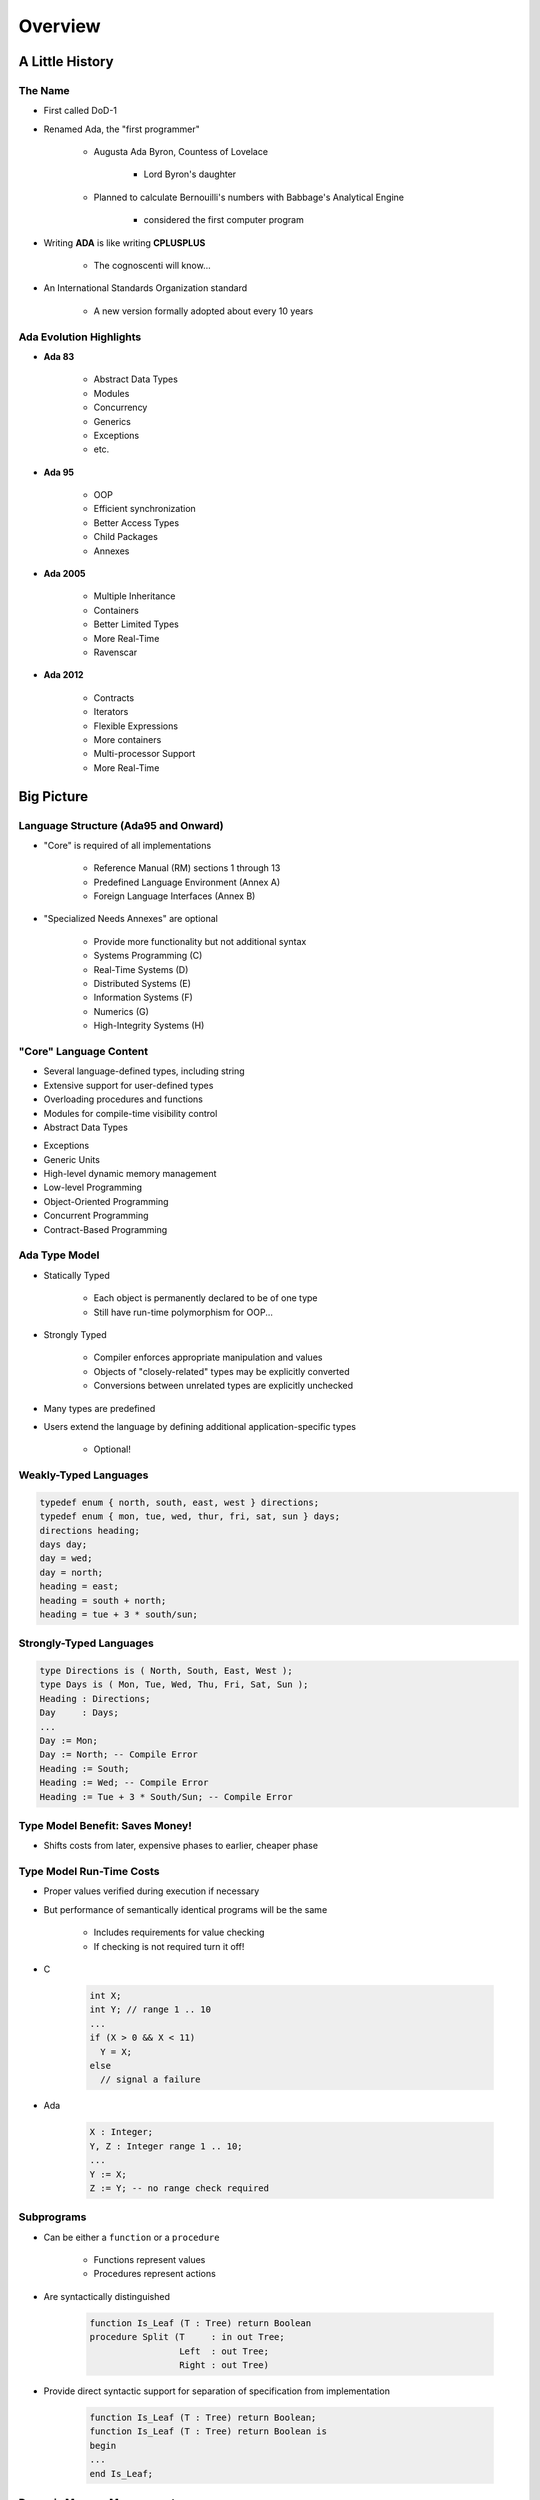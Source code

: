 **********
Overview
**********

==================
A Little History
==================

----------
The Name
----------

* First called DoD-1
* Renamed Ada, the "first programmer"

   - Augusta Ada Byron, Countess of Lovelace

      + Lord Byron's daughter

   - Planned to calculate Bernouilli's numbers with Babbage's Analytical Engine

      + considered the first computer program

* Writing **ADA** is like writing **CPLUSPLUS**

   - The cognoscenti will know...

* An International Standards Organization standard

   - A new version formally adopted about every 10 years

--------------------------
Ada Evolution Highlights
--------------------------

.. container:: columns

 .. container:: column
  
    * **Ada 83**

       - Abstract Data Types
       - Modules
       - Concurrency
       - Generics
       - Exceptions
       - etc.

    * **Ada 95**

       - OOP
       - Efficient synchronization
       - Better Access Types
       - Child Packages
       - Annexes

 .. container:: column
  
    * **Ada 2005**

       - Multiple Inheritance
       - Containers
       - Better Limited Types
       - More Real-Time
       - Ravenscar

    * **Ada 2012**

       - Contracts
       - Iterators
       - Flexible Expressions
       - More containers
       - Multi-processor Support
       - More Real-Time

=============
Big Picture
=============

---------------------------------------
Language Structure (Ada95 and Onward)
---------------------------------------

.. container:: columns

 .. container:: column
  
    * "Core" is required of all implementations

       - Reference Manual (RM) sections 1 through 13
       - Predefined Language Environment (Annex A)
       - Foreign Language Interfaces (Annex B)

 .. container:: column
  
    * "Specialized Needs Annexes" are optional

       - Provide more functionality but not additional syntax
       - Systems Programming (C)
       - Real-Time Systems (D)
       - Distributed Systems (E)
       - Information Systems (F)
       - Numerics (G)
       - High-Integrity Systems (H)

-------------------------
"Core" Language Content
-------------------------

.. container:: columns

 .. container:: column
  
    * Several language-defined types, including string
    * Extensive support for user-defined types
    * Overloading procedures and functions
    * Modules for compile-time visibility control
    * Abstract Data Types

 .. container:: column
  
    * Exceptions
    * Generic Units
    * High-level dynamic memory management
    * Low-level Programming
    * Object-Oriented Programming
    * Concurrent Programming
    * Contract-Based Programming

----------------
Ada Type Model
----------------

* Statically Typed

   - Each object is permanently declared to be of one type
   - Still have run-time polymorphism for OOP...

* Strongly Typed

   - Compiler enforces appropriate manipulation and values
   - Objects of "closely-related" types may be explicitly converted
   - Conversions between unrelated types are explicitly unchecked

* Many types are predefined
* Users extend the language by defining additional application-specific types

   - Optional!

------------------------
Weakly-Typed Languages
------------------------

.. code:: C++

   typedef enum { north, south, east, west } directions;
   typedef enum { mon, tue, wed, thur, fri, sat, sun } days;
   directions heading;
   days day;
   day = wed;
   day = north;
   heading = east;
   heading = south + north;
   heading = tue + 3 * south/sun;
 
--------------------------
Strongly-Typed Languages
--------------------------

.. code:: Ada

   type Directions is ( North, South, East, West );
   type Days is ( Mon, Tue, Wed, Thu, Fri, Sat, Sun );
   Heading : Directions;
   Day     : Days;
   ...
   Day := Mon;
   Day := North; -- Compile Error
   Heading := South;
   Heading := Wed; -- Compile Error
   Heading := Tue + 3 * South/Sun; -- Compile Error
 
----------------------------------
Type Model Benefit: Saves Money!
----------------------------------

.. container:: columns

 .. container:: column
  
    * Shifts costs from later, expensive phases to earlier, cheaper phase

 .. container:: column
  
    .. image:: ../../images/relative_cost_to_fix.png
       :width: 100%
    
---------------------------
Type Model Run-Time Costs
---------------------------

* Proper values verified during execution if necessary
* But performance of semantically identical programs will be the same

   - Includes requirements for value checking
   - If checking is not required turn it off!

* C

   .. code:: C++

      int X;
      int Y; // range 1 .. 10
      ...
      if (X > 0 && X < 11)
        Y = X;
      else
        // signal a failure
 
* Ada

   .. code:: Ada

      X : Integer;
      Y, Z : Integer range 1 .. 10;
      ...
      Y := X;
      Z := Y; -- no range check required
 
-------------
Subprograms
-------------

* Can be either a ``function`` or a ``procedure``

   - Functions represent values
   - Procedures represent actions

* Are syntactically distinguished

   .. code:: Ada

      function Is_Leaf (T : Tree) return Boolean
      procedure Split (T     : in out Tree;
                       Left  : out Tree;
                       Right : out Tree)
 
* Provide direct syntactic support for separation of specification from implementation

   .. code:: Ada

      function Is_Leaf (T : Tree) return Boolean;
      function Is_Leaf (T : Tree) return Boolean is
      begin
      ...
      end Is_Leaf;
 
---------------------------
Dynamic Memory Management
---------------------------

* Pointers are known to be error-prone

   - Easy to misuse

* Ada defines more abstract facility

   - Called "access types" instead of "pointers"

* Can designate "declared" or "allocated" objects
* Can designate subprograms
* Values always meaningful unless unchecked programming used
* Users can define their own storage managers

----------
Packages
----------

* Modules that group related entities together
* Support abstraction

   - Separate specification from implementation

* Support information hiding

   - Compiler enforces visibility for references by clients

* Isolate implementation decisions

   - Defined in one place, used everywhere by clients

-------------------
Package Structure
-------------------

* Visible part

   - Compiler allows client references

   .. code:: Ada

      package Name is
        -- exported declarations of
        --    types, variables, subprograms ...
      end Name;
   
* Implementation part

   - Compiler prevents client references

   .. code:: Ada

      package body Name is
        -- hidden declarations of
        --    types, variables, subprograms ...
        -- implementations of exported subprograms etc.
      end Name;
 
---------------------------
Abstract Data Types (ADT)
---------------------------

* State is encapsulated within variables of the type
* Classic definition

   - Set of applicable values
   - Set of applicable operations on objects of the type
   - Compile-time hidden representation

* The compiler enforces your application model

   - Allowed values
   - Allowed operations

* Makes the computer work for you

   - Bookkeeping is what it does best!
   - Allows us to focus on "the hard stuff"

-------------------------------
Package Optional Private Part
-------------------------------

.. code:: Ada

   package Name is
     -- exported declarations of
     --    types, variables, subprograms ...
   private
     -- hidden declarations of
     --    types, variables, subprograms ...
   end Name;
   
   package body Name is
     -- hidden declarations of
     --    types, variables, subprograms ...
     -- implementations of exported subprograms etc.
   end Name;
 
---------------
Private Types
---------------

* Directly support Abstract Data Types

   .. code:: Ada
      
      package Bounded_Stacks is
         type Stack is private;
         procedure Push (This : in out Stack;
                         Item : in     Integer);
         procedure Pop (This : in out Stack;
                        Item : out    Integer);
         ...
         Max : constant := 100;
      private
         type Contents is array (1 .. Max) of Integer;
         type Stack is record
            Values : Contents;
            Top : Integer range 0 .. Max := 0;
         end record;
      end Bounded_Stacks;
 
---------------------------------
Corresponding Expression In C++
---------------------------------

.. code:: C++

   #ifndef BOUNDED_STACKS_
   #define BOUNDED_STACKS_
   namespace Bounded_Stacks {
      enum {Max=100};
      class Stack { 
      public:
         Stack();
         void Push (int X);
         void Pop (int& X);
      private:
         int Values[Max];
         int Top;
      }; // Stack
   } // Bounded_Stacks
   #endif
 
------------
Exceptions
------------

* Facilities for dealing with errors or other unexpected situations during execution
* Common in modern languages

   - Represent errors and are raised when necessary
   - Can be handled to express recovery

* Have different syntax from class-based languages

   - Exceptions are not classes in Ada

* Allow flexible manipulation (within limits)

   - Re-raising outside original scope, etc.
   - Attaching messages to occurrences

---------------
Generic Units
---------------

.. container:: columns

 .. container:: column
  
    * Are templates for program units

       - Subprograms
       - Packages

    * Allow parameterization of program units

       - Tailorable components within a strongly typed environment

 .. container:: column
  
    .. image:: ../../images/generic_template_to_instances.png
    
------------------------------
Generic Version of Stack ADT
------------------------------

.. code:: Ada

   generic
     type Content is ... -- type is factored out
   package Bounded_Stacks is
     type Stack is private;
     procedure Push (This : in out Stack;
                     Item : in     Content);
     procedure Pop (This : in out Stack;
                    Item : out    Content);
     ...
     Max : constant := 100;
   private
     type Contents is array (1 .. Max) of Content;
     type Stack is
       record
         Values : Contents;
         Top    : Integer range 0 .. Max := 0;
     end record;
   end Bounded_Stacks;
 
-----------------------------
Object-Oriented Programming
-----------------------------

* Next step after "ADT Programming"

   - Abstract Data Types
   - Builds upon ADT concepts and practices

* OOP = ADT Programming plus run-time flexibility
* Directly supported

   - Inheritance
   - Run-time polymorphism
   - Dynamic dispatching
   - Abstract types and subprograms
   - Interface types for multiple inheritance

      + Thread-safe too

----------------------------
Contract-Based Programming
----------------------------

* Pre- and postconditions specify subprogram obligations for caller and implementer

   .. code:: Ada

      procedure P (This : in out Integer) with
          Pre => This < Integer'Last, -- Requirement
          Post => This = This'Old + 1; -- Guarantee
 
* Type Invariants ensure general properties of objects

   .. code:: Ada

      type Table is private with Invariant => Sorted (Table);
 
---------------------------------
Pre- and Postconditions Example
---------------------------------

.. code:: Ada

   package Bounded_Stacks is
     type Stack is private;
     function Empty (This : Stack) return Boolean;
     function Full (This : Stack) return Boolean;
     procedure Push (This : in out Stack;  Value : Content)
       with Pre  => not Full (This),
            Post => not Empty (This) and Top (This) = Value;
     procedure Pop (This : in out Stack;  Value : out Content)
       with Pre  => not Empty (This),
            Post => not Full (This);
     function Top (This : Stack) return Content
     with Pre => not Empty (This);
   private
     ...
   end Bounded_Stacks;
 
-------------------------------------
Language-Based Concurrency Approach
-------------------------------------

* Compile-time checking

   - Interactions
   - Parameter types and modes
   - Interface consistency

* Closer mapping of problem space
* Specific constructs for interactions
* Explicit interactions within source code
* Enhanced portability

   - Source code
   - People
   - Much less dependent upon OS and vendor

----------------------------
Ada Concurrency Mechanisms
----------------------------

* Task objects

   - Provide active threads of control

* Protected objects

   - Passive
   - Essentially "monitors" with high-level condition synchronization
   - Synchronize access to values without thread overhead

* Integrated with OOP

   - Synchronized interfaces
   - Dynamic dispatching to entries and protected subprograms
   - Et cetera

-----------------------
Low Level Programming
-----------------------

* Facilities designed for embedded systems

   - Direct manipulation of hardware
   - Direct interaction with assembly language

* As effective as any high order language

   - Expressive
   - Well-specified
   - Efficient

* Reasonably portable

   - Not all software can or should be absolutely portable!

* Abstraction largely preserved

-------------------------------
Low Level Programming Support
-------------------------------

* Extensive representation queries
* Explicit representation specifications

   - Flexible bit-specific type layouts with guaranteed semantics
   - Size (in bits) for objects
   - Storage requirements for tasks
   - Dynamic storage collection ("heap") sizes for access types
   - Memory locations for individual objects
   - Others...

* Interfacing with other languages

   - FORTRAN, C, Assembly, etc.

* Inline assembly language code insertions

---------------------------------
Predefined Language Environment
---------------------------------

.. container:: columns

 .. container:: column
  
    * Standard types and operations for them

       - Integer, floating- and fixed-point, unsigned
       - Boolean
       - Characters and Strings of different sizes
       - etc.

    * Character handling and string handling routines
    * Elementary numeric functions (sine, cosine, etc.)
    * Pseudo-random number generators

 .. container:: column
  
    * I/O for text, direct/sequential binary, streams
    * Exception information manipulation
    * Command-line argument access
    * Environment variables access and manipulation
    * Standard "containers" data structures library
    * And more...

------------------------------
Language Examination Summary
------------------------------

* A uniquely powerful combination of capabilities
* Designed with three overriding concerns

   - Program reliability and maintenance
   - Programming as a human activity
   - Efficiency

* An easy-to-use language

   - Once you know it!
   - Very few pitfalls

-----------------------------------
So Why Isn't Ada Used Everywhere?
-----------------------------------

.. container:: columns

 .. container:: column
  
    * "... in all matters of opinion our adversaries are insane"

       - *Mark Twain*

 .. container:: column
  
    .. image:: ../../images/mark_twain.jpeg
    
=======
Setup
=======

-------------------------
Canonical First Program
-------------------------

.. code:: Ada

   1 with Ada.Text_IO;
   2 -- Everyone's first program
   3 procedure Say_Hello is 
   4 begin
   5   Ada.Text_IO.Put_Line ("Hello, World!");
   6 end Say_Hello;
 
* Line 1 - *with*  - Notification of dependence on a module
* Line 2 - *--* - Comment
* Line 3 - *Say_Hello* - Subprogram name
* Line 4 - *begin* - Begin executable code
* Line 5 - *Ada.Text_IO.Put_Line* - Subprogram call
* (cont) - *"Hello, World!"* - String literal (type-checked)

----------------------------------
"Hello World" Lab - Command Line
----------------------------------

* Use an editor to enter the program shown on the previous slide

   - Use your favorite editor or just gedit/notepad/etc.

* Save and name the file :filename:`say_hello.adb` exactly

   - In a command prompt shell, go to where the new file is located and issue the following command:

      + :command:`gnatmake say_hello`

* In the same shell, invoke the resulting executable:

   - :command:`say_hello` (Windows)
   - :command:`./say_hello` (Linux/Unix)

--------------------------------
"Hello World" Lab - GNATstudio
--------------------------------

* Start :toolname:`GNATstudio` from the command-line or Start Menu

* :menu:`Create new project`

   - Select :menu:`Simple Ada Project` and click :menu:`Next`
   - Fill in a location to to deploy the project
   - Set **main name** to *say_hello* and click :menu:`Apply`

* Expand the **src** level in the Project View and double-click :filename:`say_hello.adb`

   - Replace the code in the file with the program shown on the previous slide

* Execute the program by selecting :menu:`Build` :math:`\rightarrow` :menu:`Project` :math:`\rightarrow` :menu:`Build & Run` :math:`\rightarrow` :menu:`say_hello.adb`

   - Shortcut is the :math:`\blacktriangleright` in the icons bar

* Result should appear in the bottom pane labeled *Run: say_hello.exe*

